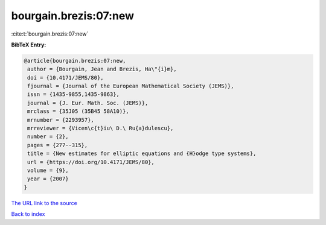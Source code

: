 bourgain.brezis:07:new
======================

:cite:t:`bourgain.brezis:07:new`

**BibTeX Entry:**

.. code-block:: bibtex

   @article{bourgain.brezis:07:new,
    author = {Bourgain, Jean and Brezis, Ha\"{i}m},
    doi = {10.4171/JEMS/80},
    fjournal = {Journal of the European Mathematical Society (JEMS)},
    issn = {1435-9855,1435-9863},
    journal = {J. Eur. Math. Soc. (JEMS)},
    mrclass = {35J05 (35B45 58A10)},
    mrnumber = {2293957},
    mrreviewer = {Vicen\c{t}iu\ D.\ Ru{a}dulescu},
    number = {2},
    pages = {277--315},
    title = {New estimates for elliptic equations and {H}odge type systems},
    url = {https://doi.org/10.4171/JEMS/80},
    volume = {9},
    year = {2007}
   }
`The URL link to the source <ttps://doi.org/10.4171/JEMS/80}>`_


`Back to index <../By-Cite-Keys.html>`_
